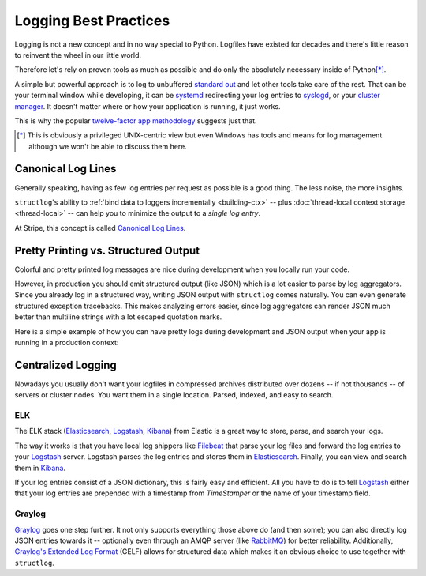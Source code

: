 ======================
Logging Best Practices
======================

Logging is not a new concept and in no way special to Python.
Logfiles have existed for decades and there's little reason to reinvent the wheel in our little world.

Therefore let's rely on proven tools as much as possible and do only the absolutely necessary inside of Python\ [*]_.

A simple but powerful approach is to log to unbuffered `standard out`_ and let other tools take care of the rest.
That can be your terminal window while developing, it can be systemd_ redirecting your log entries to syslogd_, or your `cluster manager`_.
It doesn't matter where or how your application is running, it just works.

This is why the popular `twelve-factor app methodology`_ suggests just that.

.. [*] This is obviously a privileged UNIX-centric view but even Windows has tools and means for log management although we won't be able to discuss them here.


Canonical Log Lines
===================

Generally speaking, having as few log entries per request as possible is a good thing.
The less noise, the more insights.

``structlog``'s ability to :ref:`bind data to loggers incrementally <building-ctx>` -- plus :doc:`thread-local context storage <thread-local>` -- can help you to minimize the output to a *single log entry*.

At Stripe, this concept is called `Canonical Log Lines <https://brandur.org/canonical-log-lines>`_.


Pretty Printing vs. Structured Output
=====================================

Colorful and pretty printed log messages are nice during development when you locally run your code.

However, in production you should emit structured output (like JSON) which is a lot easier to parse by log aggregators.
Since you already log in a structured way, writing JSON output with ``structlog`` comes naturally.
You can even generate structured exception tracebacks.
This makes analyzing errors easier, since log aggregators can render JSON much better than multiline strings with a lot escaped quotation marks.

Here is a simple example of how you can have pretty logs during development and JSON output when your app is running in a production context:

.. doctest::

   >>> import sys
   >>> import structlog
   >>>
   >>> shared_processors = [
   ...     # Processors that have nothing to do with output,
   ...     # e.g., add timestamps or log level names.
   ... ]
   >>> if sys.stderr.isatty():
   ...     # Pretty printing when we run in a terminal session.
   ...     # Automatically prints pretty tracebacks when "rich" is installed
   ...     processors = shared_processors + [
   ...         structlog.dev.ConsoleRenderer(),
   ...     ]
   ... else:
   ...     # Print JSON when we run, e.g., in a Docker container.
   ...     # Also print structured tracebacks.
   ...     processors = shared_processors + [
   ...         structlog.processors.dict_tracebacks,
   ...         structlog.processors.JSONRenderer(),
   ...     ]
   >>> structlog.configure(processors)


Centralized Logging
===================

Nowadays you usually don't want your logfiles in compressed archives distributed over dozens -- if not thousands -- of servers or cluster nodes.
You want them in a single location.
Parsed, indexed, and easy to search.


ELK
---

The ELK stack (Elasticsearch_, Logstash_, Kibana_) from Elastic is a great way to store, parse, and search your logs.

The way it works is that you have local log shippers like Filebeat_ that parse your log files and forward the log entries to your Logstash_ server.
Logstash parses the log entries and stores them in Elasticsearch_.
Finally, you can view and search them in Kibana_.

If your log entries consist of a JSON dictionary, this is fairly easy and efficient.
All you have to do is to tell Logstash_ either that your log entries are prepended with a timestamp from `TimeStamper` or the name of your timestamp field.


Graylog
-------

Graylog_ goes one step further.
It not only supports everything those above do (and then some); you can also directly log JSON entries towards it -- optionally even through an AMQP server (like RabbitMQ_) for better reliability.
Additionally, `Graylog's Extended Log Format`_ (GELF) allows for structured data which makes it an obvious choice to use together with ``structlog``.


.. _Graylog: https://www.graylog.org/
.. _Elastic: https://www.elastic.co/
.. _Logstash: https://www.elastic.co/logstash
.. _Kibana: https://www.elastic.co/kibana
.. _Elasticsearch: https://www.elastic.co/elasticsearch
.. _`Graylog's Extended Log Format`: https://docs.graylog.org/docs/gelf
.. _`standard out`: https://en.wikipedia.org/wiki/Standard_out#Standard_output_.28stdout.29
.. _syslogd: https://en.wikipedia.org/wiki/Syslogd
.. _`twelve-factor app methodology`: https://12factor.net/logs
.. _systemd: https://en.wikipedia.org/wiki/Systemd
.. _`cluster manager`: https://kubernetes.io/docs/concepts/cluster-administration/logging/
.. _Filebeat: https://github.com/elastic/beats/tree/master/filebeat
.. _RabbitMQ: https://www.rabbitmq.com/
